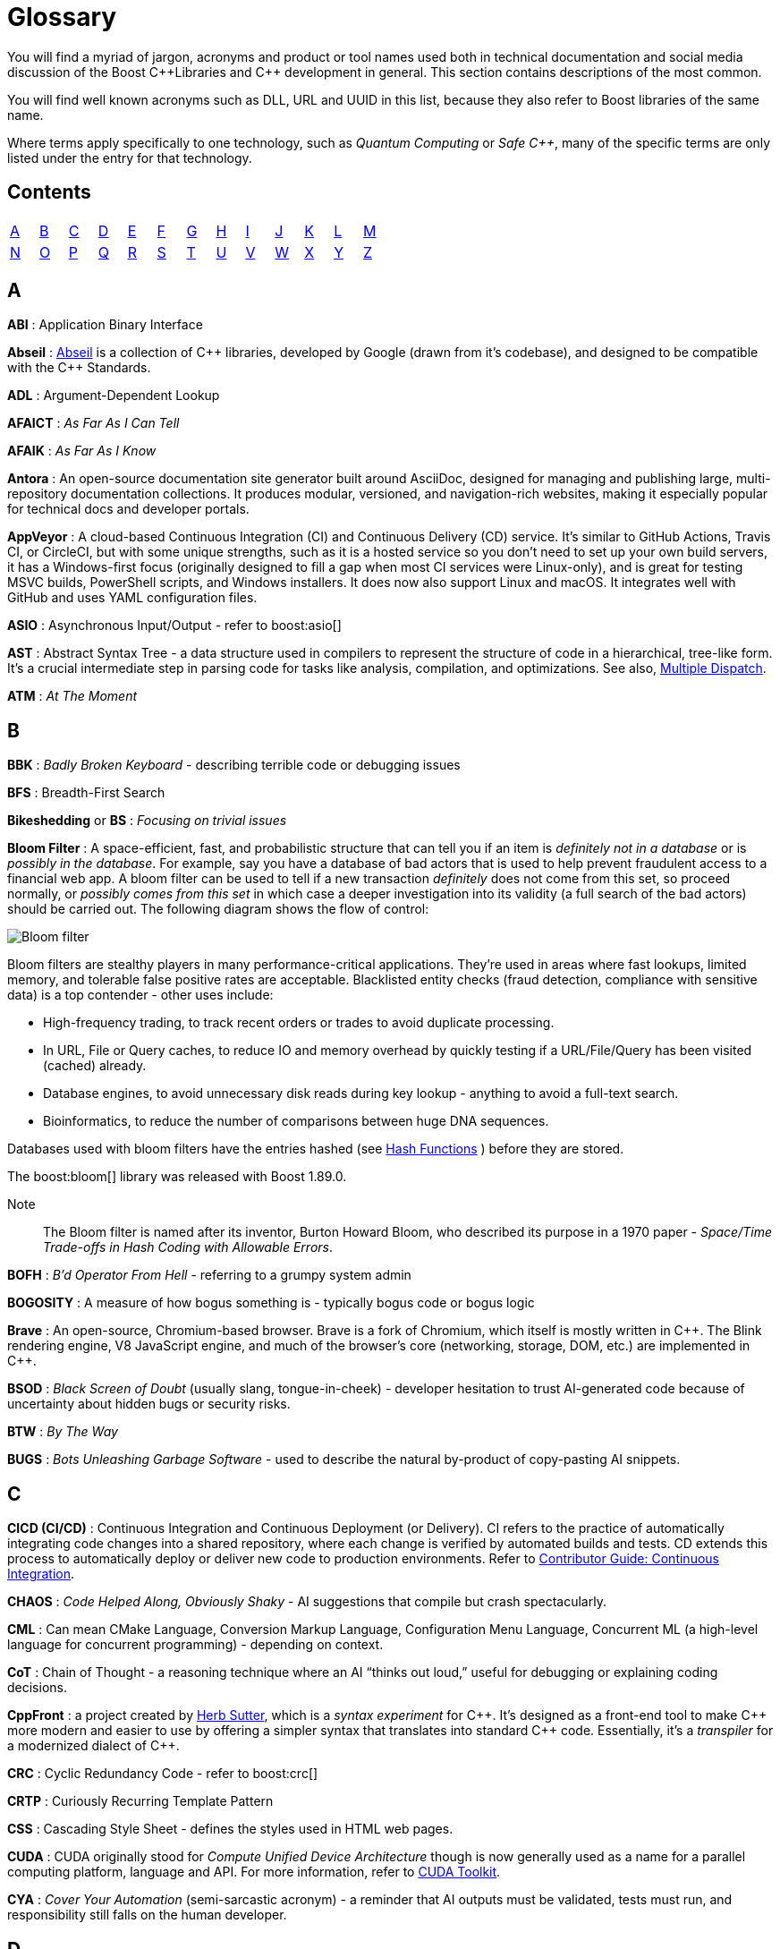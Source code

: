 ////
Copyright (c) 2024 The C++ Alliance, Inc. (https://cppalliance.org)

Distributed under the Boost Software License, Version 1.0. (See accompanying
file LICENSE_1_0.txt or copy at http://www.boost.org/LICENSE_1_0.txt)

Official repository: https://github.com/boostorg/website-v2-docs
////
= Glossary

You will find a myriad of jargon, acronyms and product or tool names used both in technical documentation and social media discussion of the Boost pass:[C++]Libraries and pass:[C++] development in general. This section contains descriptions of the most common.

You will find well known acronyms such as DLL, URL and UUID in this list, because they also refer to Boost libraries of the same name.

Where terms apply specifically to one technology, such as _Quantum Computing_ or _Safe C++_, many of the specific terms are only listed under the entry for that technology.

== Contents
[width="50%",stripes=odd,frame=none]
|===
| <<A>> | <<B>> | <<C>> | <<D>> | <<E>> | <<F>> | <<G>> | <<H>> | <<I>> | <<J>> | <<K>> | <<L>> | <<M>> 
| <<N>> | <<O>> | <<P>> | <<Q>> | <<R>> | <<S>> | <<T>> | <<U>> | <<V>> | <<W>> | <<X>> | <<Y>> | <<Z>>
|===

== A

*ABI* : Application Binary Interface

*Abseil* : https://abseil.io/[Abseil] is a collection of pass:[C++] libraries, developed by Google (drawn from it's codebase), and designed to be compatible with the pass:[C++] Standards.

*ADL* : Argument-Dependent Lookup

*AFAICT* : _As Far As I Can Tell_

*AFAIK* : _As Far As I Know_

*Antora* : An open-source documentation site generator built around AsciiDoc, designed for managing and publishing large, multi-repository documentation collections. It produces modular, versioned, and navigation-rich websites, making it especially popular for technical docs and developer portals.

*AppVeyor* : A cloud-based Continuous Integration (CI) and Continuous Delivery (CD) service. It's similar to GitHub Actions, Travis CI, or CircleCI, but with some unique strengths, such as it is a hosted service so you don't need to set up your own build servers, it has a Windows-first focus (originally designed to fill a gap when most CI services were Linux-only), and is great for testing MSVC builds, PowerShell scripts, and Windows installers. It does now also support Linux and macOS. It integrates well with GitHub and uses YAML configuration files.

*ASIO* : Asynchronous Input/Output - refer to boost:asio[]

[[ast]]
*AST* : Abstract Syntax Tree - a data structure used in compilers to represent the structure of code in a hierarchical, tree-like form. It's a crucial intermediate step in parsing code for tasks like analysis, compilation, and optimizations. See also, <<multiple-dispatch, Multiple Dispatch>>.

*ATM* : _At The Moment_

== B

*BBK* : _Badly Broken Keyboard_ - describing terrible code or debugging issues

*BFS* : Breadth-First Search

*Bikeshedding* or *BS* : _Focusing on trivial issues_

[[bloom-filter]]
*Bloom Filter* : A space-efficient, fast, and probabilistic structure that can tell you if an item is _definitely not in a database_ or is _possibly in the database_. For example, say you have a database of bad actors that is used to help prevent fraudulent access to a financial web app. A bloom filter can be used to tell if a new transaction _definitely_ does not come from this set, so proceed normally, or _possibly comes from this set_ in which case a deeper investigation into its validity (a full search of the bad actors) should be carried out. The following diagram shows the flow of control:

image::bloom-filter.png[Bloom filter]

Bloom filters are stealthy players in many performance-critical applications. They're used in areas where fast lookups, limited memory, and tolerable false positive rates are acceptable. Blacklisted entity checks (fraud detection, compliance with sensitive data) is a top contender - other uses include:

* High-frequency trading, to track recent orders or trades to avoid duplicate processing.
* In URL, File or Query caches, to reduce IO and memory overhead by quickly testing if a URL/File/Query has been visited (cached) already.
* Database engines, to avoid unnecessary disk reads during key lookup - anything to avoid a full-text search.
* Bioinformatics, to reduce the number of comparisons between huge DNA sequences.

Databases used with bloom filters have the entries hashed (see <<hash-functions, Hash Functions>> ) before they are stored.

The boost:bloom[] library was released with Boost 1.89.0.

Note:: The Bloom filter is named after its inventor, Burton Howard Bloom, who described its purpose in a 1970 paper - _Space/Time Trade-offs in Hash Coding with Allowable Errors_.

*BOFH* : _B'd Operator From Hell_ - referring to a grumpy system admin

*BOGOSITY* : A measure of how bogus something is - typically bogus code or bogus logic

*Brave* : An open-source, Chromium-based browser. Brave is a fork of Chromium, which itself is mostly written in pass:[C++]. The Blink rendering engine, V8 JavaScript engine, and much of the browser's core (networking, storage, DOM, etc.) are implemented in pass:[C++].

*BSOD* : _Black Screen of Doubt_ (usually slang, tongue-in-cheek) - developer hesitation to trust AI-generated code because of uncertainty about hidden bugs or security risks.

*BTW* : _By The Way_

*BUGS* : _Bots Unleashing Garbage Software_ - used to describe the natural by-product of copy-pasting AI snippets.

== C

*CICD (CI/CD)* : Continuous Integration and Continuous Deployment (or Delivery). CI refers to the practice of automatically integrating code changes into a shared repository, where each change is verified by automated builds and tests. CD extends this process to automatically deploy or deliver new code to production environments. Refer to xref:contributor-guide:ROOT:testing/continuous-integration.adoc[Contributor Guide: Continuous Integration].

*CHAOS* : _Code Helped Along, Obviously Shaky_ - AI suggestions that compile but crash spectacularly.

*CML* : Can mean CMake Language, Conversion Markup Language, Configuration Menu Language, Concurrent ML (a high-level language for concurrent programming) - depending on context.

*CoT* : Chain of Thought - a reasoning technique where an AI “thinks out loud,” useful for debugging or explaining coding decisions.

*CppFront* : a project created by https://github.com/hsutter/cppfront[Herb Sutter], which is a _syntax experiment_ for pass:[C++]. It's designed as a front-end tool to make pass:[C++] more modern and easier to use by offering a simpler syntax that translates into standard pass:[C++] code. Essentially, it's a _transpiler_ for a modernized dialect of pass:[C++].

*CRC* : Cyclic Redundancy Code - refer to boost:crc[]

*CRTP* : Curiously Recurring Template Pattern

*CSS* : Cascading Style Sheet - defines the styles used in HTML web pages.

*CUDA* : CUDA originally stood for _Compute Unified Device Architecture_ though is now generally used as a name for a parallel computing platform, language and API. For more information, refer to https://developer.nvidia.com/cuda-toolkit[CUDA Toolkit].

*CYA* : _Cover Your Automation_ (semi-sarcastic acronym) - a reminder that AI outputs must be validated, tests must run, and responsibility still falls on the human developer.

== D

*DDS* : Data Distribution Service

*DFL* : _Do not Fix Later_ - used sarcastically pointing out procrastination on fixing bugs

*DFS* : Depth-First Search

*DLL* : Dynamic Link Library - also refer to boost:dll[]

*DOA* : _Deploy On Arrival_  when management insists the first draft goes live

*DOCCA* : A set of XSLT transformations that convert https://doxygen.nl/index.html[Doxygen] XML extracted from Javadoc comments in pass:[C++] source code, into Boost.Quickbook output.

*Drone* : A continuous integration (CI) and delivery platform that automates the build, test, and deploy stages of a software pipeline. It is container-based and integrates with various version control systems, supporting multiple languages and environments - refer to xref:contributor-guide:ROOT:testing/continuous-integration.adoc[Contributor Guide: Continuous Integration].

*DRY* : _Don't Repeat Yourself_

== E

*ELF binary* : refers to a file that follows the Executable and Linkable Format (ELF), which is a common standard file format for executables, object code, shared libraries, and core dumps on Unix-like operating systems such as Linux. ELF supports advanced features like dynamic linking, which is useful for shared libraries. Tools like gdb (the GNU Debugger) can use the debug symbols and information stored in ELF binaries to provide insights during debugging sessions.

*EVP* : 

* Used in cryptography, particularly in OpenSSL, where EVP stands for _Envelope_. It is used to refer to high-level cryptographic functions in the OpenSSL library, such as encryption, hashing, and signing. pass:[C++] programs using OpenSSL for cryptographic operations might use the EVP APIs.

* Enhanced Vector Processing : in high-performance computing contexts, EVP might refer to techniques that leverage vectorization or SIMD (Single Instruction, Multiple Data) for improving computational performance. It relates to libraries or frameworks that optimize algorithms using vectorized processing.

*EVP_MD_CTX* : Envelope Message Digest Context - part of OpenSSL's high-level cryptographic library and is used to manage the context for performing message digest (hashing) operations. The EVP API provides a high-level and flexible interface, allowing developers to use a consistent set of functions for various cryptographic algorithms without being tied to a specific implementation. 

== F

*FAKE* : _Fabricated Algorithms, Knowledge, and Examples_ - when a developer or AI “cites” StackOverflow answers it made up.

[[farmhash]]
*FarmHash* : Google developed FarmHash as a family of non-cryptographic hash functions, designed to be fast on modern CPUs (both 32-bit and 64-bit), deterministic (same input results in the same output), well-distributed (low collision rate for typical data), but non-cryptographic (not secure against intentional collisions, so it should not be used for passwords, signatures, or security tokens). Good for hash tables, checksums, data partitioning, bloom filters, or fingerprinting content where cryptographic security isn't required. See <<hash-functions,Hash Functions>>.

*FIFO* : First In, First Out

*FIM* : Fill-in-the-Middle - a coding-specific AI technique where the model predicts the missing part of code between known “prefix” and “suffix.”

*FOMO* : _Fear Of Missing Out_

*FOOBAR* or *FUBAR* : _Fed Up Beyond All Recognition_

*FPU* : Floating Point Unit

*FSM* : Finite State Machine

*FUD* : _Fear, Uncertainty, and Doubt_

*FWIW* : _For What It's Worth_

== G

*GCC* : GNU Compiler Collection - a popular open-source compiler that supports pass:[C++], and it is frequently mentioned in discussions about toolchains, performance optimizations, and cross-platform development.

*GDB* : Often used as short for GNU Debugger, though can mean Graph Database.

*Generative AI* : A field of Artificial Intelligence (AI) that works by first breaking down known constructs (for example, text or images) into small reusable components. This might be _tokens_, _subwords_, or _characters_ for textual input, or _pixels_, _patches_, or _semantic elements_ (sky, tree, car, etc.) for an image. Then, using statistical models, patterns, or learned rules, generative AI assembles these atomic components into something new, ideally in novel and interesting ways, based on user input. Generative AI has borrowed many terms from everyday English, but repurposed them with specific technical meanings, for example:

[cols="1,3",options="header",stripes=even,frame=none]
|===
| Term | AI Meaning
| _Attention_ | A mechanism that lets models weigh the importance of different input parts dynamically.
| _Beam Search_ | A decoding algorithm that keeps top candidate sequences during generation.
| _Bias_ | Model parameters or training data patterns that skew outputs in certain directions.
| _Gradient Clipping_ | A technique used during training neural networks to prevent exploding gradients by limiting their size.
| _Hallucination_	| When a model confidently outputs false or fabricated information. For example, with the question "What is the capital of Mars" the model confidently responds "Obviously, Olympus Mons"!
| _Latent Space_ | A compressed, abstract representation of data in machine learning models, where relationships between data points can be more easily explored.
| _Loss_ | A numerical measure of how wrong a model's predictions are during training.
| _Overfitting_ | When a model learns the training data too well, including the noise, and fails to generalize to new data.
| _Prompt_ | The input text given to a generative model to guide its response.
| _Prompt Injection_ | A security vulnerability where a user sneaks malicious or unintended instructions into an AI's prompt, causing it to misbehave.
| _Sampling_ | Selecting outputs probabilistically from a distribution of next-token predictions.
| _Temperature_ | A parameter controlling randomness in output sampling: low = deterministic/boring, high = random/chaotic.
| _Token_	| A unit of text, like a word or subword, that a model processes.
| _Token Embedding_ | A numeric representation of words or subwords that captures their meaning and context, used as input to AI models.
|===

*GH* : Usually means GitHub.

*GHA* : Short for GitHub Actions.

*GIL* : Generic Image Library - boost:gil[] is a library designed for image processing, offering a flexible way to manipulate and process images.

*gRPC* : A high-performance, open-source RPC (Remote Procedure Call) framework developed by Google that uses Protocol Buffers (protobuf) for defining service interfaces and message types. It enables efficient, strongly-typed communication between distributed systems over HTTP/2, supporting features like streaming, authentication, and load balancing. It is a competitor to a point of REST and OpenAPI.

[[h]]
== H

[[hash-functions]]
*Hash Functions* : A hash function takes a string and converts it into a number. Often used in fraud detection to store details such as: email addresses (normalized/lowered), credit card fingerprints (not full PANs as this might expose sensitive data, usually the last four digits or a _tokenized_ version of the numbers), device IDs, IP and user-agent strings, phone numbers (E.164 format), and usernames / login handles. Once hashed, these numbers can be stored in a database and searched for patterns to create <<bloom-filter,Bloom Filters>> (to detect fake accounts) as well as searched on a per-item basis. Commonly used hash algorithms include:

* *MurmurHash3 / MurmurHash2*, which is fast, multithreaded, but non-cryptographic. It has excellent _avalanche_ properties (small input changes can lead to big output changes) and is used in many real-time systems due to speed and low collision rate. Redis Bloom, Apache Hadoop, and Apache Hive use it for sketch-based analytics.

* *CityHash / FarmHash*, developed by Google and optimized for short strings and performance on modern CPUs. Useful for hashing things like IP addresses, usernames, or device IDs. <<farmhash,FarmHash>> is a successor to CityHash with better SIMD support.

* *FNV-1a / Fowler-Noll-Vo*, is super simple and fast, and often used when a lightweight, deterministic hash is needed. It is low-quality for cryptographic purposes, but fine for many <<bloom-filter,Bloom Filters>>.

* *xxHash* is an extremely fast, modern non-crypto hash function that is gaining popularity in streaming analytics and fraud pipelines. Great choice when you're hashing millions of records per second.

* *SHA-512 / SHA-256 / SHA-3* are cryptographic hashes, developed by the NSA and published by NIST in 2001. SHA simply stands for _Secure Hash Algorithm_. They are slower than non-cryptographic hashes, but resilient to collisions and attacks. Often used in fraud systems when storing user personal information (emails, phone numbers) in a filter, and you need to protect against reverse-engineering the filter contents. 

The following shows an example of a string hashed with the SHA-256 algorithm:

[source,text]
----
Email: fraudster@example.com
SHA-256 Hash: 0a89310b6c5fc95e6fcb53a19ad4d80d65cf63d1870076859ec79dc21d1c47f2
----

Terms related to hashing include:

* *Fingerprint* - a combination of strings that are hashed as one - for example: 
`SHA-256(email + deviceID + timestamp)`.

* *PCI DSS Compliance* - the _Payment Card Industry Data Security Standard_ (PCI DSS) which strictly regulates the handling of credit card PANs.

* *Rainbow Tables* - precomputed databases of common inputs and their hash values, used by attackers to quickly reverse hashes by looking up matches instead of computing them.

* *Salting* - the process of adding a unique, random value to input data before hashing it, to prevent attackers from using precomputed hash tables (like _rainbow tables_) to reverse-engineer the original input.

Note:: For uses of hash functions in Boost libraries, refer to boost:hash2[], and boost:bloom[].

*HCF* : _Halt and Catch Fire_ - a bug that crashes everything, usually exaggerated

*HITL, HITR* : _Human in the loop_ or _Human in the Review_ - referring to human engagement in an AI process

*HOF* : High-Order Functions - refer to boost:hof[]

*HRT* : High-Resolution Timer - a high-resolution timing mechanisms used in pass:[C++] for precise measurements of time, especially in performance profiling and real-time systems.

*HSM* : Hierarchical State Machine - used in designing state machines in software development, often in real-time systems or simulations.


== I

*ICE* : In-Context Examples - supplying code snippets or project context so that an AI produces relevant suggestions instead of generic ones.

*ICL* : Interval Container Library - refer to boost:icl[]

*ID10T* : _Idiot_ - pronounced "ID-ten-T" (user errors)

*IDEs* : Integrated Development Environments

*IIUC* : _If I understand correctly_

*IIRC* : _If I remember correctly_

*IMO* or *IMHO* : _In My (Honest or Humble) Opinion_

*INCITS* : The https://www.incits.org/[InterNational Committee for Information Technology Standards] is the central U.S. forum dedicated to creating technology standards for the next generation of innovation. 

*IO* : Input/Output - refer to boost:io[]

*IOW* : _In Other Words_

*IR* : Intermediate Representation - an internal representation of code or data.

*IWBNI* : _It Would Be Nice If_ - a feature request is a dream

*IWYU* : https://include-what-you-use.org/[include-what-you-use] - a tool for use with clang to analyze `#includes` in C and pass:[C++] source files.

== J

*Jamfile* : A plain text configuration file that describes how to build a project using Boost.Build (B2). The file defines targets (executables, libraries, tests), specifies sources, include paths, compiler/linker options, and dependencies, and uses a high-level declarative syntax (not low-level Makefiles). The file is typically named `Jamfile` or `Jamfile.v2`.

*Jinja* or *Jinga2* : Jinga is a popular Python text template engine. https://jinja2cpp.github.io/[Jinga2pass:[C++]] is a modern C++ implementation of Jinga.

*JNI* : Java Native Interface - a framework that allows pass:[C++] code to interact with Java code. JNI is relevant when integrating pass:[C++] components into Java applications, especially in cross-language development.

*JIT* : Just-In-Time (Compilation) - while JIT compilation is more commonly associated with languages like JavaScript or Java, it is occasionally discussed in the context of pass:[C++] when talking about optimization techniques, runtime compilation, or performance-critical applications. Some pass:[C++] libraries (e.g., LLVM) support JIT compilation features.

== K

*K8s* : The https://kubernetes.io/[Kubernetes] container orchestration system

*KDE* : The K Desktop Environment (a Linux graphical environment)

*KISS* : _Keep It Simple, Stupid_

*KPI* : Key Performance Indicator

*KVM* : Kernel-based Virtual Machine

== L

*LEAF* : Lightweight Error Augmentation Framework - refer to boost:leaf[]

*LGTM* : _Looks Good To Me_ - often used in code reviews to signal approval

*LIFO* : Last In, First Out

*LLVM* : Initially this stood for _Low Level Virtual Machine_ but is now no longer considered an acronym. https://llvm.org/[LLVM] is now the name for a set of compiler and toolchain technologies that support the development of a frontend for any programming language and a backend for any processor architecture. It is written in pass:[C++].

*LOL* : _Laughing Out Loud_ or _Lots of Logs_

*LOPS* _Lack Of Programmer Skill_ - used humorously when a problem is tricky to debug

*LSP* : 

* Liskov Substitution Principle - states that objects of a derived class should be able to replace objects of the base class without affecting the correctness of the program, ensuring that a subclass can stand in for its superclass without altering expected behavior.

* Language Server Protocol - a standard protocol used for communication between code editors/IDEs (like VS Code) and programming language tools (like compilers or linters). It's designed to enable features like autocomplete, go-to-definition, and refactoring.

== M

*MDS* :

* Meltdown Data Sampling : in the context of system security and CPU vulnerabilities, MDS refers to a family of side-channel attacks that target weaknesses in modern CPU architectures. These attacks can potentially leak sensitive data through speculative execution flaws, similar to vulnerabilities like Meltdown and Spectre.

* Modular Design Structure : sometimes used to describe a software design methodology in which systems are broken down into modules, allowing for separation of concerns and better maintainability.

* Multiple Data Streams : a more abstract term, refers to scenarios where an application handles multiple data streams simultaneously, possibly in a parallel or distributed environment.

*MFW* : _My Face When_ - used humorously or sarcastically depending heavily on the accompanying context or image.

*MIR, MLIR* : Mid-level Intermediate Representation - an intermediate form of code that is generated by the compiler during the compilation process, designed to be easier for the compiler to analyze and optimize. In particular, this mid-level code aids with <<borrow-checking, Borrow Checking>>, incremental compilation and ensuring safety (type, memory, etc.) issue.

*MOC* : In the context of Qt and pass:[C++], this refers to the Meta-Object Compiler - a tool that processes Qt's extensions to pass:[C++], such as signals and slots (a mechanism for event-driven programming) and other meta-object features (like introspection and dynamic properties). The MOC generates additional pass:[C++] code that enables these features to work seamlessly.

*MPI* : Message Parsing Interface - refer to boost:mpi[]

*MPL* or *MP11* : Metaprogramming Libraries - refer to boost:mpl[] and the later boost:mp11[]

[[multiple-dispatch]]
*Multiple Dispatch* : Refers to the ability of a function or method to _dynamically_ select its implementation based on the runtime types of multiple arguments, rather than just the type of the receiver (`this`) or a single argument. While pass:[C++] natively supports _single dispatch_ (via virtual functions), it does not have built-in multiple dispatch like some languages (for example, https://julialang.org/[Julia] or https://lisp-lang.org/[Common Lisp]). However, it can be emulated in pass:[C++] using design patterns like the _visitor pattern_, double dispatch, or external libraries. This technique is useful when the behavior of a function genuinely depends on the combination of several objects' dynamic types - for example, a complex collision between multiple object types. See <<open-methods, Open Methods>>.

* *Single Dispatch* is the most common form of dispatch in pass:[C++] and many languages — it means that the method or function to call is determined only by the type of the first (usually the calling) object at runtime, typically using virtual functions. For example, when you call `shape->draw()`, the `draw()` method selected depends only on the runtime type of shape, not on the types of any other arguments.

* *Visitor Pattern* : a design pattern that lets you separate an algorithm from the objects it operates on — by letting you “visit” objects and perform operations on them without modifying their classes. It allows you to add new operations to a group of existing object types without changing those types, by defining a `Visitor` class that implements the operation for each type. It's commonly used to achieve double dispatch and to apply operations across complex object structures like trees or <<ast, ASTs>>.

*MVP* : Model-View-Presenter

== N

*NDA* : Non-Disclosure Agreement

*NIMBY* : _Not In My Back Yard_ - when a programmer doesn't want to deal with a particular issue

*NLL* : Non-Lexical Lifetimes - an NLL <<borrow-checking, borrow checker>> in the https://www.rust-lang.org/[Rust] language that uses a more precise, dataflow-based analysis to determine when a borrow starts and ends, based on the actual usage of the variables. This allows for more flexible and intuitive borrowing rules.

*NTTP* : Non-Type Template Parameter

== O

*Odeint* : Ordinary Differential Equations (Initial) - a library for solving initial value problems of ordinary differential equations, refer to boost:numeric/odeint[]

*OOB* : Out of Bounds or Out of Band - meaning irrelevant

*OOP* : Object-Ori

[[open-methods]]
*Open-Methods* : Refers to a language mechanism that allows you to define new behaviors (essentially, methods) for existing types _without_ modifying those types. pass:[C++] doesn't natively support open methods in the way that some dynamic languages (like Common Lisp) do. Keys to the purpose of open methods are the _Open/Closed Principle_ (OCP) - where a software entity (class, module, function, etc.) should be open for extension but closed for modification - and _multiple dispatch_. In _single dispatch_ method resolution is based on the runtime type of a single object, usually the one the method is called on. With multiple dispatch method resolution is based on the runtime types of two or more arguments. pass:[C++] supports single dispatch via virtual functions, <<multiple-dispatch, Multiple Dispatch>> has to be simulated and typically coded into a library.

The main advantage of open methods is that they help prevent bugs when modifying stable code. For example, when a new file format becomes popular, code can be extended to support it without modifying the existing code. In simple terms, they allow for safer scaling of software. Another specific use is you can add behavior involving multiple types, for example adding collision handling between type `A` and type `B` that is to date unsupported in your code.

An open-method library is currently in the Boost formal review process.

*OTOH* : _On the other hand_

== P

*PEBKAC* : _Problem Exists Between Keyboard And Chair_ - user error

*PFR* : A library to perform basic reflection - refer to boost:pfr[]

[[phi-function]]
*Phi Function* : a construct used in Static Single Assignment (see <<ssa, SSA>>) form to resolve multiple possible values for a variable when control flow converges in a program. It selects a value based on the control flow path taken to reach the convergence point. Phi functions are not visible to developers — they exist in the intermediate representation (IR) of compilers working with low-level code optimizations.

*PICNIC* : _Problem In Chair, Not In Computer_

*PIMPL* : 

* Pointer to IMPLementation

* _Perception Is My Lasting Principle_ - the "Cheshire Cat" idiom where someone's perception of reality is subjective

*PITA* : _Pain In The Application_ or _Programmer In Trouble Again_ - difficult or frustrating code issue, such as when debugging AI-hallucinated functions.

*POD* : _Plain Old Data_

*POSIX* : Portable Operating System Interface

*PPA* : Personal Package Archive - a repository on Launchpad (a platform for Ubuntu software collaboration) that allows developers and maintainers to distribute software or updates that are not yet included in the official Ubuntu repositories.

*PR* : Pull Request - a request to include specified content into a GitHub repository. An administrator can accept or reject the PR.

[[q]]
== Q

*QBK* : Quickbook - a Boost tool for automated documentation, _not_ to be confused with Intuit Quickbooks accounting software.

*QED* : "Quod erat demonstrandum" in Latin, which translates to "that which was to be demonstrated".

*QML* : Qt Meta Language - a declarative language used in conjunction with Qt for designing user interfaces. QML is commonly referenced in pass:[C++] discussions related to UI development in Qt.

*QOI* : Quite OK Image format - a relatively new image file format that aims to provide lossless image compression with a focus on simplicity and speed, sometimes used in performance-critical applications dealing with image processing.

*QoS* : Quality of Service - a concept that often appears in networking discussions, especially when pass:[C++] programs deal with real-time communications, distributed systems, or systems requiring specific performance guarantees.

*Qt* : This is a widely-used pass:[C++] framework for cross-platform GUI applications. While not an acronym, it's often capitalized as Qt in discussions. Qt is known for its rich set of libraries and tools to develop not only graphical applications but also applications that require network handling, file I/O, and more.

*Quantum Computing* : Unlike classical computing based on bits which must have a value of 0 or 1, quantum computing is based on <<qubit, qubits>> that can exist in multiple states at the same time. Still in the research phase, this technology can dramatically improve the performance of certain algorithms - especially those we currently call "brute-force" computing - in fields such as cryptography, chemistry simulation, graph traversing, and no doubt many others as new algorithms are discovered. We can currently simulate quantum algorithms in pass:[C++] - refer to xref:task-quantum-computing.adoc[]. There is a mass of new terminology to grasp - many of which have completely different meanings outside of quantum computing - including:

* *Bloch Sphere* : a geometric representation of a single qubit's state as a point on the surface of a unit sphere, useful for visualizing superposition and phase.
+
image::bloch-sphere.png[Bloch Sphere]
+
_The Bloch sphere is a 3D representation of a single qubit's state. Any point on the sphere's surface corresponds to a valid qubit state, with poles representing |0⟩ and |1⟩, and equatorial points representing equal superpositions. This tool helps visualize qubit transformations, such as rotations from quantum gates or decoherence effects over time._

* *Clifford+T Gate Set* : a universal set of quantum gates that includes _Clifford_ gates and the _T_ gate, used to construct fault-tolerant quantum circuits. The Clifford gate is a type of quantum gate that forms a foundational set of operations used in quantum error correction and stabilizer circuits. The T gate is a single-qubit quantum gate that applies a π/4 phase shift to the |1⟩ state, making it essential for achieving universal quantum computation when combined with Clifford gates.

* *Decoherence* : the process by which a quantum system loses its quantum properties (like superposition or entanglement) due to environmental interaction.

* *Entanglement* : a quantum phenomenon where two or more qubits become linked, such that measuring one affects the state of the others, regardless of distance.
+
image::entanglement.png[Entanglement]
+
_This shows a classic quantum circuit diagram demonstrating how to create an entangled pair of qubits (often called a Bell State). Qubit 0 (q₀) — starts in state |0⟩. Qubit 1 (q₁) — also starts in state |0⟩. A Hadamard Gate (H) is applied to q₀, which puts q₀ into a superposition: (|0⟩ + |1⟩) / √2. A CNOT gate is applied with q₀ as the control qubit, and q₁ as the target qubit. This entangles the qubits — their states become correlated. This means measuring q₀ as 0 forces q₁ to be 0, and measuring q₀ as 1 forces q₁ to be 1. Even if far apart, their outcomes are perfectly correlated — the hallmark of entanglement._

* *Hamiltonian* : an operator representing the total energy of a quantum system, governing how its state evolves over time via Schrödinger's equation.

* *Interference* : arises from the wave-like nature of quantum states, allowing quantum algorithms to amplify correct answers while canceling out incorrect ones, enhancing computational efficiency.

* *Measurement* : the act of observing a qubit's state, which causes its wavefunction to collapse into a definite classical outcome (0 or 1).

* *Noisy Intermediate-Scale Quantum (NISQ)* : 
A classification of current quantum devices with dozens to hundreds of qubits that are not yet error-corrected or scalable but still useful for experimentation.

* *QASM (Quantum Assembly Language)* : a low-level language for describing quantum circuits and operations, often used to interface with quantum simulators and hardware.

[[qubit]]
* *Qubit* : the basic unit of quantum information, capable of existing in a superposition of 0 and 1, unlike a classical bit which is strictly one or the other.

* *Qubit Connectivity (Topology)* : the layout that defines which qubits in a quantum computer can directly interact, affecting how efficiently quantum circuits can be executed.

* *Qubit Decoherence Time (T1, T2)* : _T1_ refers to how long a qubit holds its energy state (relaxation), and _T2_ refers to how long it maintains its phase (coherence) — both affect quantum stability.

* *Quantum Annealing* : an optimization technique that finds the lowest-energy configuration of a system by slowly evolving its quantum state.

* *Quantum Circuit* : a structured sequence of quantum gates applied to qubits to implement a quantum algorithm.
+
image::quantum-circuit.png[Quantum Circuit]
+
_This diagram shows a basic quantum circuit composed of qubit wires (horizontal lines) and quantum gates. The gates — such as Hadamard (H), CNOT, and Measurement (M) — manipulate the quantum state of the qubits. The circuit structure visually represents the flow of operations over time from left to right, forming the basis of all quantum algorithms._

* *Quantum Error Correction (QEC)* : techniques used to detect and correct quantum errors by encoding logical qubits across multiple physical qubits.

* *Quantum Fourier Transform (QFT)* : a quantum algorithm for transforming a quantum state into its frequency domain - used in Shor's algorithm and other applications.

* *Quantum Gate* : a basic operation applied to qubits that changes their state, analogous to logic gates in classical circuits but with quantum behavior.

* *Quantum Phase Estimation (QPE)* : an algorithm used to estimate the eigenvalue (phase) associated with an eigenvector of a unitary operator—central to many quantum applications.

* *Quantum Teleportation* : a process where the state of a qubit is transferred from one location to another, without moving the physical particle itself, by using entanglement and classical communication. It doesn't transmit matter or energy like in science fiction — instead, it “teleports” quantum information perfectly, but always requires destroying the original state.
+
image::quantum-teleportation.png[Quantum Teleportation]
+
_This diagram shows the basic process of quantum teleportation, where the unknown state of qubit |ψ⟩ (held by Alice) is transferred to Bob using entanglement and classical communication. The circuit begins with an entangled pair of qubits shared between Alice (qubit A) and Bob (qubit B). Alice performs a set of quantum operations — a CNOT gate followed by a Hadamard gate — on her qubits, then measures them. She sends the two classical measurement results (bits) to Bob over a classical channel. Bob then applies specific quantum gates (Pauli X and/or Z) depending on Alice's results, reconstructing the original state |ψ⟩ on his qubit — effectively completing the teleportation without physically moving the qubit itself._

* *Quantum Volume* : a benchmark that evaluates a quantum computer's ability to run complex circuits by factoring in gate fidelity, connectivity, and qubit count.

* *Superposition* : a principle in quantum mechanics where a qubit can exist in multiple states simultaneously, enabling parallelism in computation.

* *Trotterization* : a technique for approximating quantum evolution by breaking time-dependent Hamiltonians into discrete, manageable steps.

*QVM* : Quaternions Vectors and Matrices - refer to boost:qvm[]

== R

*RAII* : Resource Acquisition Is Initialization

*Red Teaming* : The process of setting up an adversarial review team to catch errors, weak claims, and omissions from a proposal or presentation.

*RLHF* : Reinforcement Learning from Human Feedback - a method used to train coding AIs with human reviewers guiding the model's output quality.

*RPC* : Remote Procedure Call

*RTFM* : _Read The Fine (or Friendly) Manual_ or _Robots Tell Fabricated Methods_ - the latter is used when an AI confidently explains APIs that don't exist.

*RTTI* : Run-Time Type Information

*RUST* : https://www.rust-lang.org/[Rust] is a relatively new programming language incorporating memory-safety, thread-safety and type-safety constructs. This language provides many of the concepts proposed for <<safecpp, Safe pass:[C++]>>.

*Rustaceans* : Aficionados of the https://www.rust-lang.org/[Rust] programming language

[[s]]
== S

[[safecpp]]
*Safe pass:[C++]* : There are memory-safe discussions and initiatives going on in the wider pass:[C++] development world, though it seems like it's a tough nut to crack. The https://safecpp.org/P3390R0.html[Safe pass:[C++]] proposal is currently in a state of indefinite hiatus. Key concepts of _memory-safety_, and it's partners _type-safety_ and _thread-safety_, include:

* *Borrowing* : this refers to a feature of an ownership system that allows a variable to grant temporary access to its data without giving up ownership. _Immutable borrowing_ allows others to read but not modify data. Multiple immutable borrows are allowed at the same time. With _mutable borrowing_ others can modify the data, but only one mutable borrow is allowed at any one time (to prevent data races), and the owner cannot modify the value until the borrow ends. Borrowing enforces lifetimes - so borrowed references do not outlive the original data.

[[borrow-checking]]
* *Borrow Checking* : a kind of compile-time analysis that prevents using a reference after an object has gone out of scope.
* *Choice types* : a _choice type_ is similar to an enum, but contains a type-safe selection of alternative types.
* *Explicit mutation* : all mutations are explicit, so there are no uncertain side-effects.
* *Interior mutability* : types with interior mutability implement deconfliction strategies to support shared mutation, without the risk of data races or violating exclusivity.
* *Pattern matching* : the only way to access alternatives of _Choice types_ to ensure type-safety.
* *Relocation object model* : a memory model that supports relocation/destruction of local objects, in order to satisfy type-safety.
* *Send and sync* : these are _type traits_ that ensure memory-safety between threads. The _send_ is enabled for a variable if it is safe to transfer ownership of its value to another thread. A _sync_ trait is enabled if it is safe to share a reference to a value with other threads. 
* *The `safe` context* : operations in the `safe` context are guaranteed not to cause undefined behavior. 

*SHA* : Secure Hash Algorithm, a function that will reliably give different hash values for different inputs.

*SFINAE* or *SFINAED* : _Substitution Failure Is Not An Error_

*SIGILS* : refers to symbols or characters that precede a variable, literal, or keyword to indicate its type or purpose. For example, in "%hash" the "%" is a sigil. It is occasionally used with a tongue-in-cheek tone because of its mystical connotations, referring to how these symbols can seem "magical" in making the code work! 

*SipHash* : A cryptographic hash for short messages (designed in 2012 by Jean-Philippe Aumasson and Daniel J. Bernstein). Specifically a pseudorandom function (PRF) keyed with a secret key to SipHash(k, message) to 64-bit hash.
It is fast enough for hash table lookups, but unlike MurmurHash/FarmHash, it resists _hash-flooding attacks_.

*SMOP* : _Small Matter of Programming_ - sarcastically downplaying complex problems

*SOLID* : Single Responsibility, Open/Closed, Liskov Substitution, Interface Segregation, Dependency Inversion (Design principles)

[[ssa]]
*SSA* : Static Single Assignment - a property of intermediate representations (IRs) used in compilers. SSA is a popular technique in modern compilers to make optimizations and analysis simpler and more efficient. Each variable is assigned exactly once and is immutable after assignment. If a variable is updated, a new variable is created instead. Refer also to <<phi-function, Phi Functions>>.

*STL* : Standard Template Library

*Swifties* : In the programming context, aficionados of the https://developer.apple.com/swift/[Swift] language.

== T

*TCO* : Tail Call Optimization

*TCP* : Transmission Control Protocol

*TDD* : Test-Driven Development - sometimes reframed as AI-TDD, where developers rely on AI to generate tests first, then code.

*Test Matrix* : A test matrix is a table used to define and track test cases, inputs, and environments, such as various operating systems, compilers, and hardware platforms. Each row represents a test scenario or feature, while the columns represent variations like software versions or hardware setups - refer to xref:contributor-guide:ROOT:testing/boost-test-matrix.adoc[Contributor Guide: Test Matrix].

*TLS* : Thread-Local Storage

*TL;DR* : _Too Long; Didn't Read_

*TL;DW* : _Too Long; Didn't Watch_ - used when someone posts an overly long video or demo

*Top Posting* : The process of replying to an email, or other message, by adding your comments entirely to the top of the discussion, as opposed to inline posting where responses are written to the individual points made in the thread.

*TTI* : Type Traits Introspection - refer to boost:tti[]

*TTOU* : _Time To Opt Out_ - used humorously to express wanting to quit a project that is heading south

*TTW* : _Time To Whine_ - used sarcastically used when someone starts complaining about their code or environment

== U

*UB* : Undefined Behavior

*UBlas* : Basic Linear Algebra - refer to boost:numeric/ublas[]

*UBSan Targets* : Refers to builds or test configurations that are compiled and run with Undefined Behavior Sanitizer (UBSan) enabled. UBSan is a runtime checker built into Clang and GCC that detects undefined behavior such as signed integer overflow, misaligned memory access, null pointer dereference in some contexts, out-of-bounds array access, and type punning violations (bad casts).

*URL* : Universal Resource Locator - refer to boost:url[]

*UDP* : User Datagram Protocol

*UTC* : Coordinated Universal Time

*UUID* : Universal Unique Identifier - refer to boost:uuid[]

== V

*VALA* : Vector Arithmetic Logic Array - a specialized hardware design or computation technique, but in some performance-critical pass:[C++] applications, vector arithmetic and optimization may be discussed in a similar context.

*VCPKG* : https://vcpkg.io/en/[Microsoft's open source package manager] for acquiring and managing libraries

*VFS* : Virtual File System - abstract file system operations across multiple platforms might implement or make use of a VFS layer. This allows consistent file I/O behavior regardless of the underlying file system.

*VLA* : Variable Length Array - although pass:[C++] does not officially support VLAs in the standard, some compilers provide support as an extension. VLAs allow the length of an array to be determined at runtime.

*VMD* : Variadic Macro Data - refer to boost:vmd[]

*VoIP* : Voice over Internet Protocol - in networking libraries or real-time communication systems, VoIP is often discussed when implementing features for voice transmission over IP networks.

*VR* : Virtual Reality - in game programming, simulations, or graphics-intensive applications, VR is often mentioned in discussions. pass:[C++] is commonly used for developing VR engines and related tools.

*VTable* : Virtual Table - a mechanism used in pass:[C++] to support dynamic (runtime) polymorphism through virtual functions. Discussions involving inheritance and object-oriented programming often reference vtables.

== W

*WAD* : _Works As Designed_ - usually sarcastic

*WG21* : Working Group 2021 - a C++ Standards working group

*WIP* : _Work In Progress_

*WITIWF* : _Well I Thought It Was Funny_

*WowBagger* :  The name of the web server where boost.org and lists.boost.org are running.  It's a Redhat Linux machine and soon to be replaced.

*WRT* : _With Respect To_

*WTB* : _Where's The Bug?_ - used sarcastically when trying to find a difficult-to-locate issue

*WTF* : _What The ...._ or _Wrong Type Found_ - the latter when an AI autocompletes everything except the right type.

== X

*XFS* : Extended File System - a high-performance file system in Linux

*XSS* : Cross-Site Scripting - a security vulnerability where malicious scripts are injected into websites

*XUL* : XML User Interface Language - used to define user interfaces in Mozilla applications

== Y

*YAGNI* : _You Aren't Gonna Need It_

*YAP* : An expression template library - refer to boost:yap[]

*YOLO* : _You Only Live Once_ or _You Only Launch Once_ - used when someone takes a risky or questionable coding decision, such as when shipping AI-generated code directly to prod without review.

== Z

*ZALGO* : refers to a form of distorted or "corrupted" text, and while this is more of a meme in the programming community, it comes up when discussing character encoding or text rendering in pass:[C++].

*ZF* : Zero-Fill - zero-filling memory, often done for security reasons or to initialize data in pass:[C++] programs.

*ZFP* : Compressed Floating-Point Arrays - ZFP is a pass:[C++] library for compressed floating-point arrays, often used in scientific computing or simulations requiring efficient memory usage.

*Zlib* : Zlib Compression Library - a widely-used compression library in pass:[C++] for data compression and decompression.

*ZMQ* : ZeroMQ - a high-performance asynchronous messaging library that can be used in pass:[C++] for concurrent programming and networking applications.

*Z-order* or *Z-ordering* : Refers to the drawing order of objects in 2D or 3D space. This is relevant in pass:[C++] game development or graphical applications when managing layers of objects.

== See Also

* xref:faq.adoc[]
* xref:resources.adoc[]






